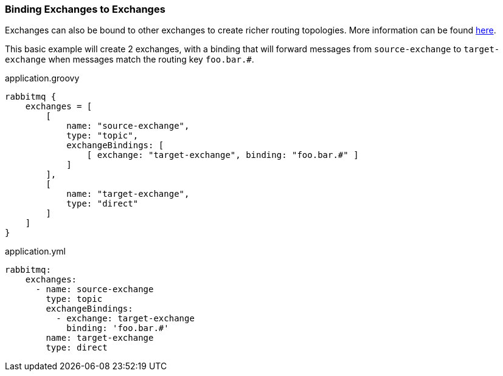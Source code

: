 === Binding Exchanges to Exchanges

Exchanges can also be bound to other exchanges to create richer routing topologies. More information can be found
https://www.rabbitmq.com/e2e.html[here].

This basic example will create 2 exchanges, with a binding that will forward messages from `source-exchange` to
`target-exchange` when messages match the routing key `foo.bar.#`.

.application.groovy
[source,groovy]
rabbitmq {
    exchanges = [
        [
            name: "source-exchange",
            type: "topic",
            exchangeBindings: [
                [ exchange: "target-exchange", binding: "foo.bar.#" ]
            ]
        ],
        [
            name: "target-exchange",
            type: "direct"
        ]
    ]
}

.application.yml
[source,yaml]
rabbitmq:
    exchanges:
      - name: source-exchange
        type: topic
        exchangeBindings:
          - exchange: target-exchange
            binding: 'foo.bar.#'
        name: target-exchange
        type: direct
